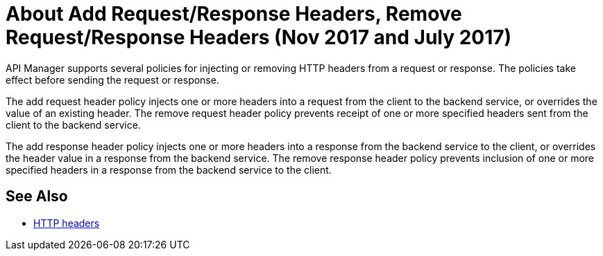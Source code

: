 = About Add Request/Response Headers, Remove Request/Response Headers (Nov 2017 and July 2017)
:keywords: header, policy

API Manager supports several policies for injecting or removing HTTP headers from a request or response. The policies take effect before sending the request or response.

The add request header policy injects one or more headers into a request from the client to the backend service, or overrides the value of an existing header.
The remove request header policy prevents receipt of one or more specified headers sent from the client to the backend service.

The add response header policy injects one or more headers into a response from the backend service to the client, or overrides the header value in a response from the backend service.
The remove response header policy prevents inclusion of one or more specified headers in a response from the backend service to the client.


== See Also

* link:https://en.wikipedia.org/wiki/List_of_HTTP_header_fields[HTTP headers]